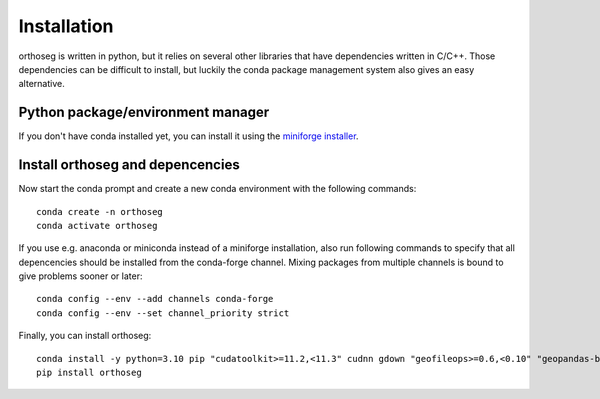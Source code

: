 
============
Installation
============

orthoseg is written in python, but it relies on several other libraries that have
dependencies written in C/C++. Those dependencies can be difficult to install, but
luckily the conda package management system also gives an easy alternative.

Python package/environment manager
----------------------------------

If you don't have conda installed yet, you can install it using the
`miniforge installer`_.

Install orthoseg and depencencies
---------------------------------

Now start the conda prompt and create a new conda environment with the following
commands: ::

    conda create -n orthoseg
    conda activate orthoseg


If you use e.g. anaconda or miniconda instead of a miniforge installation, also run
following commands to specify that all depencencies should be installed from the
conda-forge channel. Mixing packages from multiple channels is bound to give problems
sooner or later: ::

    conda config --env --add channels conda-forge
    conda config --env --set channel_priority strict


Finally, you can install orthoseg: ::

    conda install -y python=3.10 pip "cudatoolkit>=11.2,<11.3" cudnn gdown "geofileops>=0.6,<0.10" "geopandas-base>=0.12,<1.1" matplotlib-base "numpy<2" owslib pillow pycron "pygeoops>=0.2,<0.5" pyproj rasterio "shapely>=2" simplification "h5py<3.11"
    pip install orthoseg


.. _miniforge installer : https://github.com/conda-forge/miniforge#miniforge3
